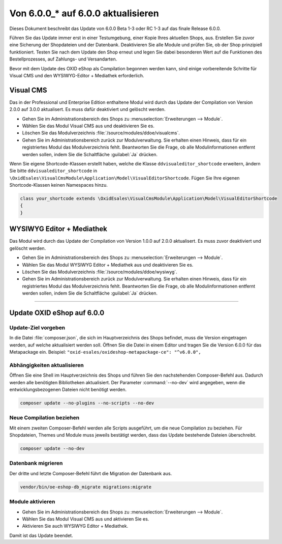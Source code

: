 Von 6.0.0_* auf 6.0.0 aktualisieren
===================================

Dieses Dokument beschreibt das Update von 6.0.0 Beta 1-3 oder RC 1-3 auf das finale Release 6.0.0.

Führen Sie das Update immer erst in einer Testumgebung, einer Kopie Ihres aktuellen Shops, aus. Erstellen Sie zuvor eine Sicherung der Shopdateien und der Datenbank. Deaktivieren Sie alle Module und prüfen Sie, ob der Shop prinzipiell funktioniert. Testen Sie nach dem Update den Shop erneut und legen Sie dabei besonderen Wert auf die Funktionen des Bestellprozesses, auf Zahlungs- und Versandarten.

Bevor mit dem Update des OXID eShop als Compilation begonnen werden kann, sind einige vorbereitende Schritte für Visual CMS und den WYSIWYG-Editor + Mediathek erforderlich.

Visual CMS
----------
Das in der Professional und Enterprise Edition enthaltene Modul wird durch das Update der Compilation von Version 2.0.0 auf 3.0.0 aktualisert. Es muss dafür deaktiviert und gelöscht werden.

* Gehen Sie im Administrationsbereich des Shops zu :menuselection:`Erweiterungen --> Module`.
* Wählen Sie das Modul Visual CMS aus und deaktivieren Sie es.
* Löschen Sie das Modulverzeichnis :file:`/source/modules/ddoe/visualcms`.
* Gehen Sie im Administrationsbereich zurück zur Modulverwaltung. Sie erhalten einen Hinweis, dass für ein registriertes Modul das Modulverzeichnis fehlt. Beantworten Sie die Frage, ob alle Modulinformationen entfernt werden sollen, indem Sie die Schaltfläche :guilabel:`Ja` drücken.

Wenn Sie eigene Shortcode-Klassen erstellt haben, welche die Klasse ``ddvisualeditor_shortcode`` erweitern, ändern Sie bitte ``ddvisualeditor_shortcode`` in ``\OxidEsales\VisualCmsModule\Application\Model\VisualEditorShortcode``. Fügen Sie Ihre eigenen Shortcode-Klassen keinen Namespaces hinzu.

.. code ::

    class your_shortcode extends \OxidEsales\VisualCmsModule\Application\Model\VisualEditorShortcode
    {
    }

WYSIWYG Editor + Mediathek
--------------------------
Das Modul wird durch das Update der Compilation von Version 1.0.0 auf 2.0.0 aktualisert. Es muss zuvor deaktiviert und gelöscht werden.

* Gehen Sie im Administrationsbereich des Shops zu :menuselection:`Erweiterungen --> Module`.
* Wählen Sie das Modul WYSIWYG Editor + Mediathek aus und deaktivieren Sie es.
* Löschen Sie das Modulverzeichnis :file:`/source/modules/ddoe/wysiwyg`.
* Gehen Sie im Administrationsbereich zurück zur Modulverwaltung. Sie erhalten einen Hinweis, dass für ein registriertes Modul das Modulverzeichnis fehlt. Beantworten Sie die Frage, ob alle Modulinformationen entfernt werden sollen, indem Sie die Schaltfläche :guilabel:`Ja` drücken.

-----------------------------------------------------------------------------------------

Update OXID eShop auf 6.0.0
---------------------------

.. |schritt| image:: ../../media/icons-de/schritt.jpg

|schritt| Update-Ziel vorgeben
^^^^^^^^^^^^^^^^^^^^^^^^^^^^^^
In die Datei :file:`composer.json`, die sich im Hauptverzeichnis des Shops befindet, muss die Version eingetragen werden, auf welche aktualisiert werden soll. Öffnen Sie die Datei in einem Editor und tragen Sie die Version 6.0.0 für das Metapackage ein. Beispiel: ``"oxid-esales/oxideshop-metapackage-ce": "^v6.0.0",``

|schritt| Abhängigkeiten aktualisieren
^^^^^^^^^^^^^^^^^^^^^^^^^^^^^^^^^^^^^^
Öffnen Sie eine Shell im Hauptverzeichnis des Shops und führen Sie den nachstehenden Composer-Befehl aus. Dadurch werden alle benötigten Bibliotheken aktualisiert. Der Parameter :command:`--no-dev` wird angegeben, wenn die entwicklungsbezogenen Dateien nicht benötigt werden.

.. code:: bash

   composer update --no-plugins --no-scripts --no-dev

|schritt| Neue Compilation beziehen
^^^^^^^^^^^^^^^^^^^^^^^^^^^^^^^^^^^
Mit einem zweiten Composer-Befehl werden alle Scripts ausgeführt, um die neue Compilation zu beziehen. Für Shopdateien, Themes und Module muss jeweils bestätigt werden, dass das Update bestehende Dateien überschreibt.

.. code:: bash

   composer update --no-dev

|schritt| Datenbank migrieren
^^^^^^^^^^^^^^^^^^^^^^^^^^^^^
Der dritte und letzte Composer-Befehl führt die Migration der Datenbank aus.

.. code:: bash

   vendor/bin/oe-eshop-db_migrate migrations:migrate

|schritt| Module aktivieren
^^^^^^^^^^^^^^^^^^^^^^^^^^^
* Gehen Sie im Administrationsbereich des Shops zu :menuselection:`Erweiterungen --> Module`.
* Wählen Sie das Modul Visual CMS aus und aktivieren Sie es.
* Aktivieren Sie auch WYSIWYG Editor + Mediathek.

Damit ist das Update beendet.

.. Intern: oxbanq, Status: